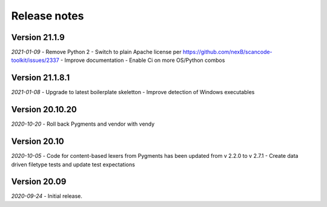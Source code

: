 Release notes
=============

Version 21.1.9
----------------

*2021-01-09* 
- Remove Python 2
- Switch to plain Apache license per https://github.com/nexB/scancode-toolkit/issues/2337
- Improve documentation
- Enable Ci on more OS/Python combos


Version 21.1.8.1
----------------

*2021-01-08* 
- Upgrade to latest boilerplate skeletton
- Improve detection of Windows executables 


Version 20.10.20
----------------

*2020-10-20* 
- Roll back Pygments and vendor with vendy


Version 20.10
-------------

*2020-10-05* 
- Code for content-based lexers from Pygments has been updated from v 2.2.0 to v 2.7.1
- Create data driven filetype tests and update test expectations


Version 20.09
-------------

*2020-09-24* 
- Initial release.
